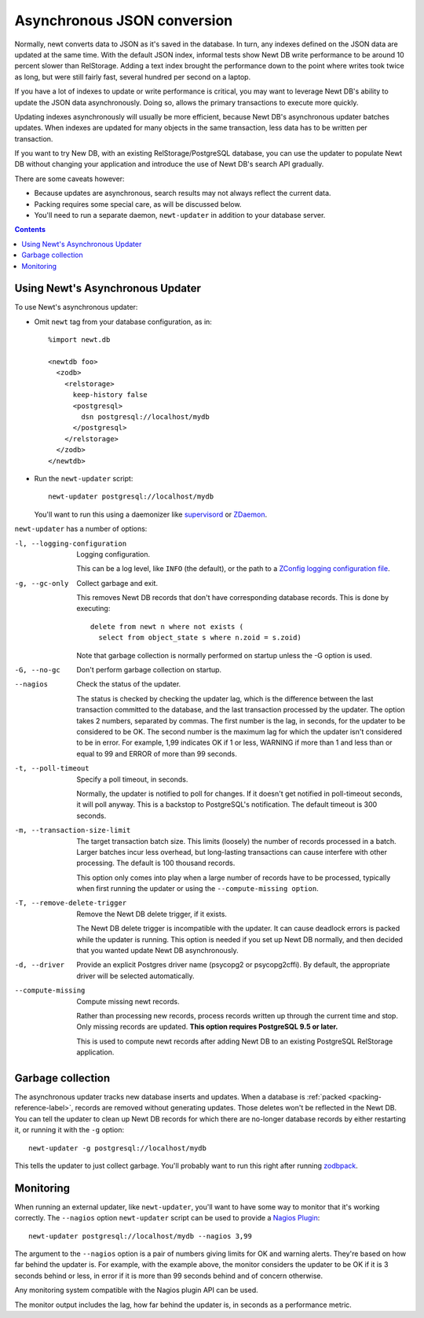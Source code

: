 ============================
Asynchronous JSON conversion
============================

Normally, newt converts data to JSON as it's saved in the database.
In turn, any indexes defined on the JSON data are updated at the same
time.  With the default JSON index, informal tests show Newt DB write
performance to be around 10 percent slower than RelStorage. Adding a
text index brought the performance down to the point where writes took
twice as long, but were still fairly fast, several hundred per second
on a laptop.

If you have a lot of indexes to update or write performance is
critical, you may want to leverage Newt DB's ability to update the
JSON data asynchronously.  Doing so, allows the primary transactions
to execute more quickly.

Updating indexes asynchronously will usually be more efficient,
because Newt DB's asynchronous updater batches updates. When indexes
are updated for many objects in the same transaction, less data has to
be written per transaction.

If you want to try New DB, with an existing RelStorage/PostgreSQL
database, you can use the updater to populate Newt DB without changing
your application and introduce the use of Newt DB's search API
gradually.

There are some caveats however:

- Because updates are asynchronous, search results may not always
  reflect the current data.

- Packing requires some special care, as will be discussed below.

- You'll need to run a separate daemon, ``newt-updater`` in addition
  to your database server.

.. contents::

Using Newt's Asynchronous Updater
=================================

To use Newt's asynchronous updater:

- Omit ``newt`` tag from your database configuration, as in::

    %import newt.db

    <newtdb foo>
      <zodb>
        <relstorage>
          keep-history false
          <postgresql>
            dsn postgresql://localhost/mydb
          </postgresql>
        </relstorage>
      </zodb>
    </newtdb>

- Run the ``newt-updater`` script::

    newt-updater postgresql://localhost/mydb

  You'll want to run this using a daemonizer like `supervisord
  <http://supervisord.org/>`_ or `ZDaemon
  <https://pypi.python.org/pypi/zdaemon>`_.

``newt-updater`` has a number of options:

-l, --logging-configuration
  Logging configuration.

  This can be a log level, like ``INFO`` (the default), or the path to
  a `ZConfig logging configuration file
  <https://pypi.python.org/pypi/ZConfig>`_.

-g, --gc-only
  Collect garbage and exit.

  This removes Newt DB records that don't have corresponding database records.
  This is done by executing::

    delete from newt n where not exists (
      select from object_state s where n.zoid = s.zoid)

  Note that garbage collection is normally performed on startup unless
  the -G option is used.

-G, --no-gc
  Don't perform garbage collection on startup.

--nagios
  Check the status of the updater.

  The status is checked by checking the updater lag, which is the
  difference between the last transaction committed to the database, and
  the last transaction processed by the updater.  The option takes 2
  numbers, separated by commas.  The first number is the lag, in
  seconds, for the updater to be considered to be OK.  The second number
  is the maximum lag for which the updater isn't considered to be in
  error. For example, 1,99 indicates OK if 1 or less, WARNING if more
  than 1 and less than or equal to 99 and ERROR of more than 99 seconds.

-t, --poll-timeout
  Specify a poll timeout, in seconds.

  Normally, the updater is notified to poll for changes.  If it
  doesn't get notified in poll-timeout seconds, it will poll anyway.
  This is a backstop to PostgreSQL's notification. The default timeout
  is 300 seconds.

-m, --transaction-size-limit
  The target transaction batch size.  This limits (loosely) the number
  of records processed in a batch. Larger batches incur less overhead,
  but long-lasting transactions can cause interfere with other
  processing.  The default is 100 thousand records.

  This option only comes into play when a large number of records have
  to be processed, typically when first running the updater or using
  the ``--compute-missing option``.

-T, --remove-delete-trigger
  Remove the Newt DB delete trigger, if it exists.

  The Newt DB delete trigger is incompatible with the updater.  It can cause
  deadlock errors is packed while the updater is running.  This option
  is needed if you set up Newt DB normally, and then decided that you
  wanted update Newt DB asynchronously.

-d, --driver
    Provide an explicit Postgres driver name (psycopg2 or
    psycopg2cffi).  By default, the appropriate driver will be
    selected automatically.

--compute-missing
    Compute missing newt records.

    Rather than processing new records, process records written up through
    the current time and stop.  Only missing records are updated.  **This
    option requires PostgreSQL 9.5 or later.**

    This is used to compute newt records after adding Newt DB to an existing
    PostgreSQL RelStorage application.


Garbage collection
==================

The asynchronous updater tracks new database inserts and updates.
When a database is :ref:`packed <packing-reference-label>`, records are
removed without generating updates.  Those deletes won't be reflected
in the Newt DB.  You can tell the updater to clean up Newt DB records
for which there are no-longer database records by either restarting
it, or running it with the ``-g`` option::

  newt-updater -g postgresql://localhost/mydb

This tells the updater to just collect garbage.  You'll probably want
to run this right after running `zodbpack
<http://relstorage.readthedocs.io/en/latest/zodbpack.html>`_.

Monitoring
==========

When running an external updater, like ``newt-updater``, you'll want
to have some way to monitor that it's working correctly.  The
``--nagios`` option ``newt-updater`` script can be used to provide a
`Nagios Plugin
<https://assets.nagios.com/downloads/nagioscore/docs/nagioscore/3/en/pluginapi.html>`_::

  newt-updater postgresql://localhost/mydb --nagios 3,99

The argument to the ``--nagios`` option is a pair of numbers giving
limits for OK and warning alerts.  They're based on how far behind the
updater is.  For example, with the example above, the monitor
considers the updater to be OK if it is 3 seconds behind or less, in
error if it is more than 99 seconds behind and of concern otherwise.

Any monitoring system compatible with the Nagios plugin API can be
used.

The monitor output includes the lag, how far behind the updater is, in
seconds as a performance metric.
